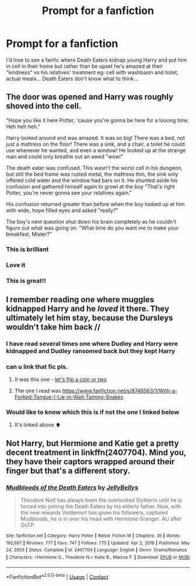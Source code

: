 #+TITLE: Prompt for a fanfiction

* Prompt for a fanfiction
:PROPERTIES:
:Author: RowLumpy8809
:Score: 59
:DateUnix: 1620912666.0
:DateShort: 2021-May-13
:FlairText: Prompt
:END:
I'd love to see a fanfic where Death Eaters kidnap young Harry and put him in cell in their home but rather than be upset he's amazed at their "kindness" vs his relatives' treatment eg: cell with washbasin and toilet, actual meals... Death Eaters don't know what to think...


** The door was opened and Harry was roughly shoved into the cell.

"Hope you like it here Potter, 'cause you're gonna be here for a looong time. Heh heh heh."

Harry looked around and was amazed. It was so big! There was a bed, not just a mattress on the floor! There was a sink, and a chair, a toilet he could use whenever he wanted, and even a window! He looked up at the strange man and could only breathe out an awed "wow!"

The death eater was confused. This wasn't the worst cell in his dungeon, but still the bed frame was rusted metal, the mattress thin, the sink only offered cold water and the window had bars on it. He shunted aside his confusion and gathered himself again to growl at the boy "That's right Potter, you're never gonna see your relatives again."

His confusion returned greater than before when the boy looked up at him with wide, hope filled eyes and asked "really?"

The boy's next question shut down his brain completely as he couldn't figure out what was going on. "What time do you want me to make your breakfast, Mister?"
:PROPERTIES:
:Author: NinjaDust21
:Score: 84
:DateUnix: 1620920114.0
:DateShort: 2021-May-13
:END:

*** This is brilliant
:PROPERTIES:
:Author: sailingg
:Score: 12
:DateUnix: 1620925925.0
:DateShort: 2021-May-13
:END:


*** Love it
:PROPERTIES:
:Author: RowLumpy8809
:Score: 5
:DateUnix: 1620968520.0
:DateShort: 2021-May-14
:END:


*** This is great!!
:PROPERTIES:
:Author: Kymanifesto
:Score: 5
:DateUnix: 1620953952.0
:DateShort: 2021-May-14
:END:


** I remember reading one where muggles kidnapped Harry and he /loved/ it there. They ultimately let him stay, because the Dursleys wouldn't take him back //
:PROPERTIES:
:Author: trolley_troubles
:Score: 12
:DateUnix: 1620963951.0
:DateShort: 2021-May-14
:END:

*** I have read several times one where Dudley and Harry were kidnapped and Dudley ransomed back but they kept Harry
:PROPERTIES:
:Author: RowLumpy8809
:Score: 4
:DateUnix: 1620968453.0
:DateShort: 2021-May-14
:END:


*** can u link that fic pls.
:PROPERTIES:
:Author: Karvest92
:Score: 3
:DateUnix: 1621015272.0
:DateShort: 2021-May-14
:END:

**** It was this one - [[https://archiveofourown.org/works/27977463][let's flip a coin or two]]
:PROPERTIES:
:Author: trolley_troubles
:Score: 3
:DateUnix: 1621019108.0
:DateShort: 2021-May-14
:END:


**** The one I read was [[https://www.fanfiction.net/s/8746563/1/With-a-Forked-Tongue-I-Lie-in-Wait-Taming-Snakes]]
:PROPERTIES:
:Author: RowLumpy8809
:Score: 2
:DateUnix: 1621019300.0
:DateShort: 2021-May-14
:END:


*** Would like to know which this is if not the one I linked below
:PROPERTIES:
:Author: RowLumpy8809
:Score: 2
:DateUnix: 1621019409.0
:DateShort: 2021-May-14
:END:

**** It's linked above ⬆️
:PROPERTIES:
:Author: trolley_troubles
:Score: 2
:DateUnix: 1621133160.0
:DateShort: 2021-May-16
:END:


** Not Harry, but Hermione and Katie get a pretty decent treatment in linkffn(2407704). Mind you, they have their captors wrapped around their finger but that's a different story.
:PROPERTIES:
:Author: I_love_DPs
:Score: -3
:DateUnix: 1620932185.0
:DateShort: 2021-May-13
:END:

*** [[https://www.fanfiction.net/s/2407704/1/][*/Mudbloods of the Death Eaters/*]] by [[https://www.fanfiction.net/u/531338/JellyBellys][/JellyBellys/]]

#+begin_quote
  Theodore Nott has always been the overlooked Slytherin until he is forced into joining the Death Eaters by his elderly father. Now, with the new rewards Voldemort has given his followers, captured Mudbloods, he is in over his head with Hermione Granger. AU after OoTP.
#+end_quote

^{/Site/:} ^{fanfiction.net} ^{*|*} ^{/Category/:} ^{Harry} ^{Potter} ^{*|*} ^{/Rated/:} ^{Fiction} ^{M} ^{*|*} ^{/Chapters/:} ^{35} ^{*|*} ^{/Words/:} ^{192,697} ^{*|*} ^{/Reviews/:} ^{777} ^{*|*} ^{/Favs/:} ^{747} ^{*|*} ^{/Follows/:} ^{775} ^{*|*} ^{/Updated/:} ^{Apr} ^{2,} ^{2018} ^{*|*} ^{/Published/:} ^{May} ^{24,} ^{2005} ^{*|*} ^{/Status/:} ^{Complete} ^{*|*} ^{/id/:} ^{2407704} ^{*|*} ^{/Language/:} ^{English} ^{*|*} ^{/Genre/:} ^{Drama/Romance} ^{*|*} ^{/Characters/:} ^{<Hermione} ^{G.,} ^{Theodore} ^{N.>} ^{Katie} ^{B.,} ^{Marcus} ^{F.} ^{*|*} ^{/Download/:} ^{[[http://www.ff2ebook.com/old/ffn-bot/index.php?id=2407704&source=ff&filetype=epub][EPUB]]} ^{or} ^{[[http://www.ff2ebook.com/old/ffn-bot/index.php?id=2407704&source=ff&filetype=mobi][MOBI]]}

--------------

*FanfictionBot*^{2.0.0-beta} | [[https://github.com/FanfictionBot/reddit-ffn-bot/wiki/Usage][Usage]] | [[https://www.reddit.com/message/compose?to=tusing][Contact]]
:PROPERTIES:
:Author: FanfictionBot
:Score: 3
:DateUnix: 1620932205.0
:DateShort: 2021-May-13
:END:
